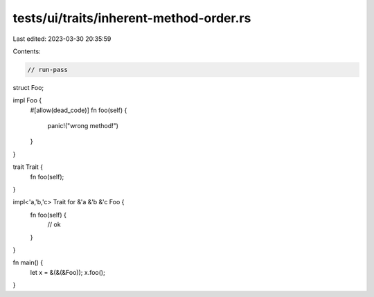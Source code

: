 tests/ui/traits/inherent-method-order.rs
========================================

Last edited: 2023-03-30 20:35:59

Contents:

.. code-block:: rs

    // run-pass

struct Foo;

impl Foo {
    #[allow(dead_code)]
    fn foo(self) {
        panic!("wrong method!")
    }
}

trait Trait {
    fn foo(self);
}

impl<'a,'b,'c> Trait for &'a &'b &'c Foo {
    fn foo(self) {
        // ok
    }
}

fn main() {
    let x = &(&(&Foo));
    x.foo();
}


